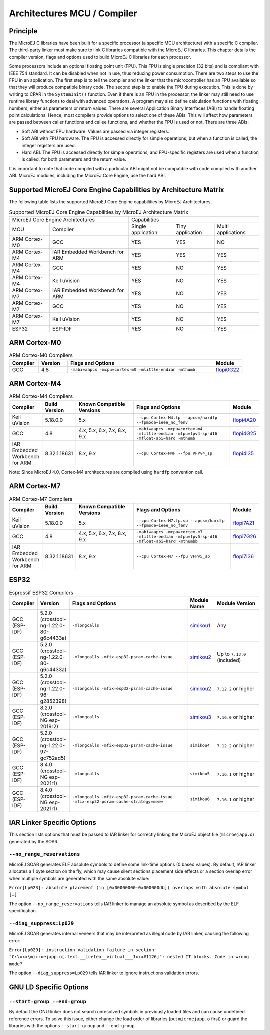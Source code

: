 .. _architectures_toolchains:

============================
Architectures MCU / Compiler
============================

Principle
=========

The MicroEJ C libraries have been built for a specific processor (a
specific MCU architecture) with a specific C compiler. The third-party
linker must make sure to link C libraries compatible with the MicroEJ C
libraries. This chapter details the compiler version, flags and options
used to build MicroEJ C libraries for each processor.

Some processors include an optional floating point unit (FPU). This FPU
is single precision (32 bits) and is compliant with IEEE 754 standard.
It can be disabled when not in use, thus reducing power consumption.
There are two steps to use the FPU in an application. The first step is
to tell the compiler and the linker that the microcontroller has an FPU
available so that they will produce compatible binary code. The second
step is to enable the FPU during execution. This is done by writing to
CPAR in the ``SystemInit()`` function. Even if there is an FPU in the
processor, the linker may still need to use runtime library functions to
deal with advanced operations. A program may also define calculation
functions with floating numbers, either as parameters or return values.
There are several Application Binary Interfaces (ABI) to handle floating
point calculations. Hence, most compilers provide options to select one
of these ABIs. This will affect how parameters are passed between caller
functions and callee functions, and whether the FPU is used or not.
There are three ABIs:

-  Soft ABI without FPU hardware. Values are passed via integer
   registers.

-  Soft ABI with FPU hardware. The FPU is accessed directly for simple
   operations, but when a function is called, the integer registers are
   used.

-  Hard ABI. The FPU is accessed directly for simple operations, and
   FPU-specific registers are used when a function is called, for both
   parameters and the return value.

It is important to note that code compiled with a particular ABI might
not be compatible with code compiled with another ABI. MicroEJ modules,
including the MicroEJ Core Engine, use the hard ABI.


.. _appendix_matrixcapabilities:

Supported MicroEJ Core Engine Capabilities by Architecture Matrix
=================================================================

The following table lists the supported MicroEJ Core Engine capabilities
by MicroEJ Architectures.

.. tabularcolumns:: |p{2.5cm}|p{4cm}|p{2.7cm}|p{2.5cm}|p{2.7cm}|

.. table:: Supported MicroEJ Core Engine Capabilities by MicroEJ Architecture Matrix

   +-----------------+------------------------+-------------+-------------+--------------+
   | MicroEJ Core Engine Architectures        | Capabilities                             |
   +-----------------+------------------------+-------------+-------------+--------------+
   | MCU             | Compiler               | Single      | Tiny        | Multi        |
   |                 |                        | application | application | applications |
   +-----------------+------------------------+-------------+-------------+--------------+
   | ARM Cortex-M0   | GCC                    | YES         | YES         | NO           |
   |                 |                        |             |             |              |
   +-----------------+------------------------+-------------+-------------+--------------+
   | ARM Cortex-M4   | IAR Embedded Workbench | YES         | YES         | YES          |
   |                 | for ARM                |             |             |              |
   +-----------------+------------------------+-------------+-------------+--------------+
   | ARM Cortex-M4   | GCC                    | YES         | NO          | YES          |
   +-----------------+------------------------+-------------+-------------+--------------+
   | ARM Cortex-M4   | Keil uVision           | YES         | NO          | YES          |
   +-----------------+------------------------+-------------+-------------+--------------+
   | ARM Cortex-M7   | IAR Embedded Workbench | YES         | NO          | YES          |
   |                 | for ARM                |             |             |              |
   +-----------------+------------------------+-------------+-------------+--------------+
   | ARM Cortex-M7   | GCC                    | YES         | NO          | YES          |
   +-----------------+------------------------+-------------+-------------+--------------+
   | ARM Cortex-M7   | Keil uVision           | YES         | NO          | YES          |
   +-----------------+------------------------+-------------+-------------+--------------+
   | ESP32           | ESP-IDF                | YES         | NO          | YES          |
   +-----------------+------------------------+-------------+-------------+--------------+


ARM Cortex-M0
=============

.. list-table:: ARM Cortex-M0 Compilers
   :widths: 10 10 50 10
   :header-rows: 1

   * - Compiler
     - Version
     - Flags and Options
     - Module
   * - GCC
     - 4.8
     - ``-mabi=aapcs -mcpu=cortex-m0 -mlittle-endian -mthumb``
     - `flopi0G22 <https://repository.microej.com/modules/com/microej/architecture/CM0/CM0_GCC48/flopi0G22/>`__

ARM Cortex-M4
=============

.. list-table:: ARM Cortex-M4 Compilers
   :widths: 10 10 30 50 10
   :header-rows: 1

   * - Compiler
     - Build Version
     - Known Compatible Versions
     - Flags and Options
     - Module
   * - Keil uVision
     - 5.18.0.0
     - 5.x
     - ``--cpu Cortex-M4.fp --apcs=/hardfp --fpmode=ieee_no_fenv``
     - `flopi4A20 <https://repository.microej.com/modules/com/microej/architecture/CM4/CM4hardfp_ARMCC5/flopi4A20/>`__
   * - GCC
     - 4.8
     - 4.x, 5.x, 6.x, 7.x, 8.x, 9.x
     - ``-mabi=aapcs -mcpu=cortex-m4 -mlittle-endian -mfpu=fpv4-sp-d16 -mfloat-abi=hard -mthumb``
     - `flopi4G25 <https://repository.microej.com/modules/com/microej/architecture/CM4/CM4hardfp_GCC48/flopi4G25/>`__
   * - IAR Embedded Workbench for ARM
     - 8.32.1.18631
     - 8.x, 9.x
     - ``--cpu Cortex-M4F --fpu VFPv4_sp``
     - `flopi4I35 <https://repository.microej.com/modules/com/microej/architecture/CM4/CM4hardfp_IAR83/flopi4I35/>`__

Note: Since MicroEJ 4.0, Cortex-M4 architectures are compiled using
``hardfp`` convention call.


ARM Cortex-M7
=============

.. list-table:: ARM Cortex-M7 Compilers
   :widths: 10 10 30 50 10
   :header-rows: 1

   * - Compiler
     - Build Version
     - Known Compatible Versions
     - Flags and Options
     - Module
   * - Keil uVision
     - 5.18.0.0
     - 5.x
     - ``--cpu Cortex-M7.fp.sp --apcs=/hardfp --fpmode=ieee_no_fenv``
     - `flopi7A21 <https://repository.microej.com/modules/com/microej/architecture/CM7/CM7hardfp_ARMCC5/flopi7A21/>`__
   * - GCC
     - 4.8
     - 4.x, 5.x, 6.x, 7.x, 8.x, 9.x
     - ``-mabi=aapcs -mcpu=cortex-m7 -mlittle-endian -mfpu=fpv5-sp-d16 -mfloat-abi=hard -mthumbb``
     - `flopi7G26 <https://repository.microej.com/modules/com/microej/architecture/CM7/CM7hardfp_GCC48/flopi7G26/>`__
   * - IAR Embedded Workbench for ARM
     - 8.32.1.18631
     - 8.x, 9.x
     - ``--cpu Cortex-M7 --fpu VFPv5_sp``
     - `flopi7I36 <https://repository.microej.com/modules/com/microej/architecture/CM7/CM7hardfp_IAR83/flopi7I36/>`__

ESP32
=====

.. list-table:: Espressif ESP32 Compilers
   :widths: 10 10 50 10 20
   :header-rows: 1

   * - Compiler
     - Version
     - Flags and Options
     - Module Name
     - Module Version
   * - GCC (ESP-IDF)
     - 5.2.0 (crosstool-ng-1.22.0-80-g6c4433a)
     - ``-mlongcalls``
     - `simikou1 <https://repository.microej.com/modules/com/microej/architecture/ESP32/GNUv52_xtensa-esp32/simikou1/>`__
     - Any
   * - GCC (ESP-IDF)
     - 5.2.0 (crosstool-ng-1.22.0-80-g6c4433a)
     - ``-mlongcalls -mfix-esp32-psram-cache-issue``
     - `simikou2 <https://repository.microej.com/modules/com/microej/architecture/ESP32/GNUv52_xtensa-esp32-psram/simikou2/>`__
     - Up to ``7.13.0`` (included)
   * - GCC (ESP-IDF)
     - 5.2.0 (crosstool-ng-1.22.0-96-g2852398)
     - ``-mlongcalls -mfix-esp32-psram-cache-issue``
     - `simikou2 <https://repository.microej.com/modules/com/microej/architecture/ESP32/GNUv52b96_xtensa-esp32-psram/simikou2/>`__
     - ``7.12.2`` or higher
   * - GCC (ESP-IDF)
     - 8.2.0 (crosstool-NG esp-2019r2)
     - ``-mlongcalls``
     - `simikou3 <https://repository.microej.com/modules/com/microej/architecture/ESP32/GNUv82_xtensa-esp32s2/simikou3/>`__
     - ``7.16.0`` or higher
   * - GCC (ESP-IDF)
     - 5.2.0 (crosstool-ng-1.22.0-97-gc752ad5)
     - ``-mlongcalls -mfix-esp32-psram-cache-issue``
     - ``simikou4``
     - ``7.12.2`` or higher
   * - GCC (ESP-IDF)
     - 8.4.0 (crosstool-NG esp-2021r1)
     - ``-mlongcalls``
     - ``simikou5``
     - ``7.16.1`` or higher
   * - GCC (ESP-IDF)
     - 8.4.0 (crosstool-NG esp-2021r1)
     - ``-mlongcalls -mfix-esp32-psram-cache-issue -mfix-esp32-psram-cache-strategy=memw``
     - ``simikou6``
     - ``7.16.1`` or higher
     

IAR Linker Specific Options
===========================

This section lists options that must be passed to IAR linker for
correctly linking the MicroEJ object file (``microejapp.o``) generated
by the SOAR.

``--no_range_reservations``
---------------------------

MicroEJ SOAR generates ELF absolute symbols to define some
link-time options (0 based values). By default, IAR linker allocates a 1
byte section on the fly, which may cause silent sections placement side
effects or a section overlap error when multiple symbols are generated
with the same absolute value:

``Error[Lp023]: absolute placement (in [0x00000000-0x000000db]) overlaps with absolute symbol […]``

The option ``--no_range_reservations`` tells IAR linker to manage an
absolute symbol as described by the ELF specification.

``--diag_suppress=Lp029``
-------------------------

MicroEJ SOAR generates internal veneers that may be interpreted
as illegal code by IAR linker, causing the following error:

``Error[Lp029]: instruction validation failure in section "C:\xxx\microejapp.o[.text.__icetea__virtual___1xxx#1126]": nested IT blocks. Code in wrong mode?``

The option ``--diag_suppress=Lp029`` tells IAR linker to ignore
instructions validation errors.

GNU LD Specific Options
=======================

``--start-group --end-group``
-----------------------------

By default the GNU linker does not search unresolved symbols in previously loaded files and can cause undefined reference errors.
To solve this issue, either change the load order of libraries (put ``microejapp.o`` first) or guard the libraries with the
options ``--start-group`` and ``--end-group``.

..
   | Copyright 2008-2022, MicroEJ Corp. Content in this space is free 
   for read and redistribute. Except if otherwise stated, modification 
   is subject to MicroEJ Corp prior approval.
   | MicroEJ is a trademark of MicroEJ Corp. All other trademarks and 
   copyrights are the property of their respective owners.
